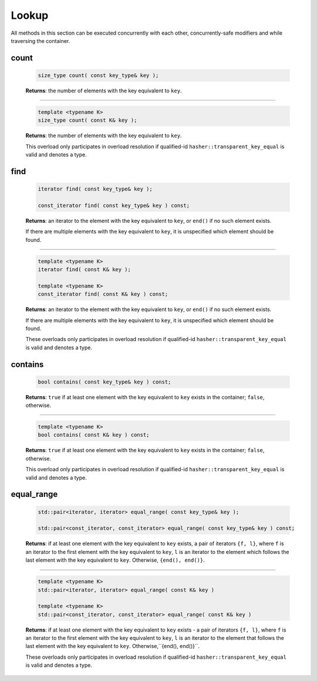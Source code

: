 ======
Lookup
======

All methods in this section can be executed concurrently with each other,
concurrently-safe modifiers and while traversing the container.

count
-----

    .. code:: cpp

        size_type count( const key_type& key );

    **Returns**: the number of elements with the key equivalent to ``key``.

---------------------------------------------------------------------------------------------

    .. code:: cpp

        template <typename K>
        size_type count( const K& key );

    **Returns**: the number of elements with the key equivalent to ``key``.

    This overload only participates in overload resolution if qualified-id
    ``hasher::transparent_key_equal`` is valid and denotes a type.

find
----

    .. code:: cpp

        iterator find( const key_type& key );

        const_iterator find( const key_type& key ) const;

    **Returns**: an iterator to the element with the key equivalent to ``key``, or ``end()``
    if no such element exists.

    If there are multiple elements with the key equivalent to ``key``, it is unspecified which element should be found.

---------------------------------------------------------------------------------------------

    .. code:: cpp

        template <typename K>
        iterator find( const K& key );

        template <typename K>
        const_iterator find( const K& key ) const;

    **Returns**: an iterator to the element with the key equivalent to ``key``, or ``end()`` if no such element exists.

    If there are multiple elements with the key equivalent to ``key``,
    it is unspecified which element should be found.

    These overloads only participates in overload resolution if qualified-id
    ``hasher::transparent_key_equal`` is valid and denotes a type.

contains
--------

    .. code:: cpp

        bool contains( const key_type& key ) const;

    **Returns**: ``true`` if at least one element with the key equivalent to ``key`` exists
    in the container; ``false``, otherwise.

---------------------------------------------------------------------------------------------

    .. code:: cpp

        template <typename K>
        bool contains( const K& key ) const;

    **Returns**: ``true`` if at least one element with the key equivalent to ``key`` exists in the container; ``false``, otherwise.

    This overload only participates in overload resolution if qualified-id
    ``hasher::transparent_key_equal`` is valid and denotes a type.

equal_range
-----------

    .. code:: cpp

        std::pair<iterator, iterator> equal_range( const key_type& key );

        std::pair<const_iterator, const_iterator> equal_range( const key_type& key ) const;

    **Returns**: if at least one element with the key equivalent to ``key`` exists, a pair of iterators ``{f, l}``,
    where ``f`` is an iterator to the first element with the key equivalent to ``key``,
    ``l`` is an iterator to the element which follows the last element with the key equivalent to ``key``.
    Otherwise, ``{end(), end()}``.

---------------------------------------------------------------------------------------------

    .. code:: cpp

        template <typename K>
        std::pair<iterator, iterator> equal_range( const K& key )

        template <typename K>
        std::pair<const_iterator, const_iterator> equal_range( const K& key )

    **Returns**: if at least one element with the key equivalent to ``key`` exists - a pair of iterators ``{f, l}``,
    where ``f`` is an iterator to the first element with the key equivalent to ``key``,
    ``l`` is an iterator to the element that follows the last element with the key equivalent to ``key``. Otherwise,``{end(), end()}``.

    These overloads only participates in overload resolution if qualified-id
    ``hasher::transparent_key_equal`` is valid and denotes a type.
